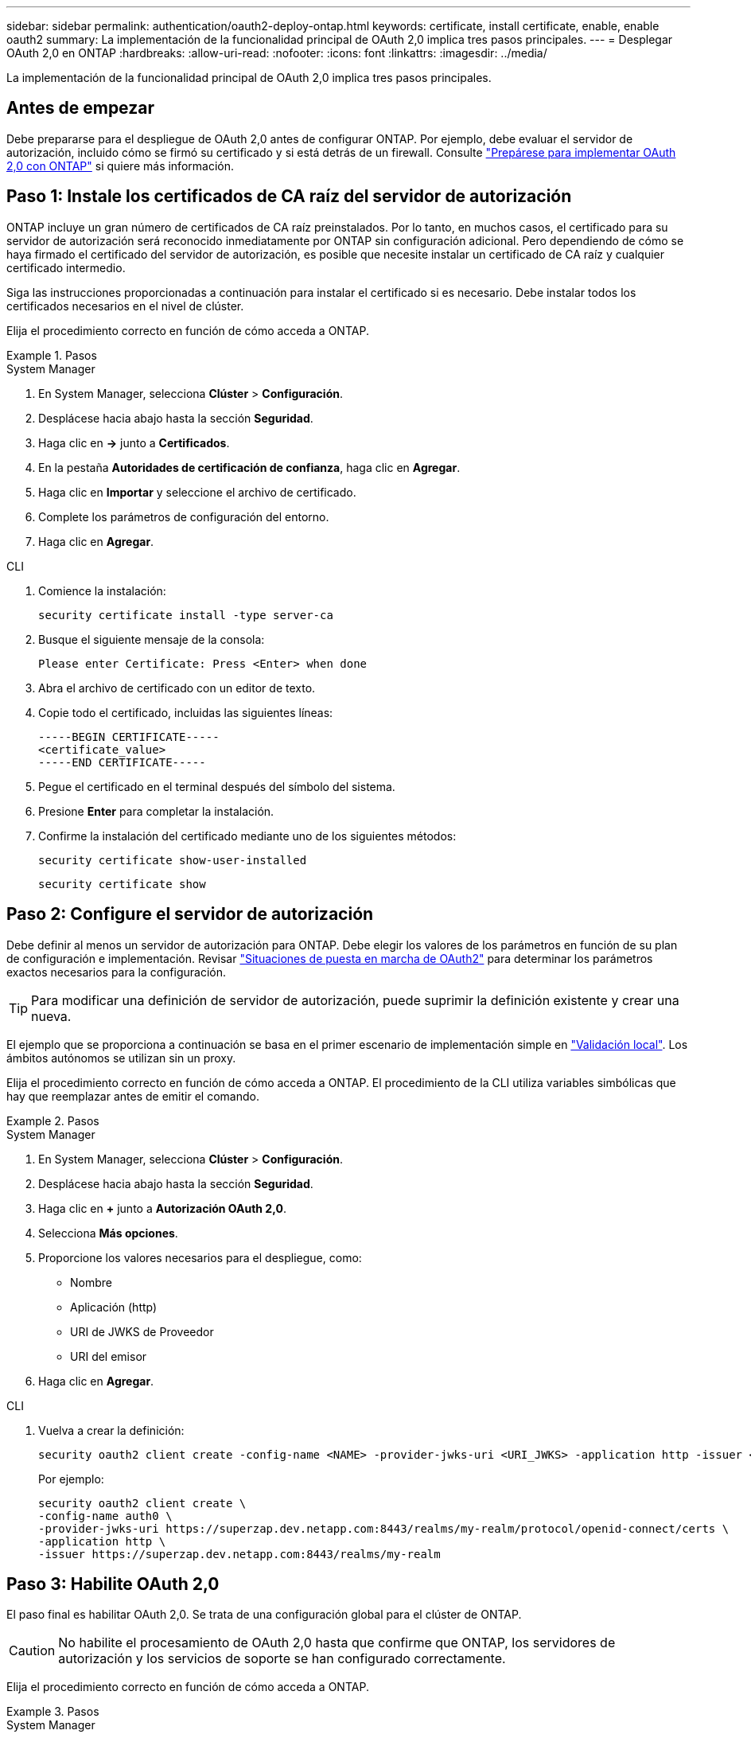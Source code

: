 ---
sidebar: sidebar 
permalink: authentication/oauth2-deploy-ontap.html 
keywords: certificate, install certificate, enable, enable oauth2 
summary: La implementación de la funcionalidad principal de OAuth 2,0 implica tres pasos principales. 
---
= Desplegar OAuth 2,0 en ONTAP
:hardbreaks:
:allow-uri-read: 
:nofooter: 
:icons: font
:linkattrs: 
:imagesdir: ../media/


[role="lead"]
La implementación de la funcionalidad principal de OAuth 2,0 implica tres pasos principales.



== Antes de empezar

Debe prepararse para el despliegue de OAuth 2,0 antes de configurar ONTAP. Por ejemplo, debe evaluar el servidor de autorización, incluido cómo se firmó su certificado y si está detrás de un firewall. Consulte link:../authentication/oauth2-prepare.html["Prepárese para implementar OAuth 2,0 con ONTAP"] si quiere más información.



== Paso 1: Instale los certificados de CA raíz del servidor de autorización

ONTAP incluye un gran número de certificados de CA raíz preinstalados. Por lo tanto, en muchos casos, el certificado para su servidor de autorización será reconocido inmediatamente por ONTAP sin configuración adicional. Pero dependiendo de cómo se haya firmado el certificado del servidor de autorización, es posible que necesite instalar un certificado de CA raíz y cualquier certificado intermedio.

Siga las instrucciones proporcionadas a continuación para instalar el certificado si es necesario. Debe instalar todos los certificados necesarios en el nivel de clúster.

Elija el procedimiento correcto en función de cómo acceda a ONTAP.

.Pasos
[role="tabbed-block"]
====
.System Manager
--
. En System Manager, selecciona *Clúster* > *Configuración*.
. Desplácese hacia abajo hasta la sección *Seguridad*.
. Haga clic en *->* junto a *Certificados*.
. En la pestaña *Autoridades de certificación de confianza*, haga clic en *Agregar*.
. Haga clic en *Importar* y seleccione el archivo de certificado.
. Complete los parámetros de configuración del entorno.
. Haga clic en *Agregar*.


--
.CLI
--
. Comience la instalación:
+
`security certificate install -type server-ca`

. Busque el siguiente mensaje de la consola:
+
`Please enter Certificate: Press <Enter> when done`

. Abra el archivo de certificado con un editor de texto.
. Copie todo el certificado, incluidas las siguientes líneas:
+
[listing]
----
-----BEGIN CERTIFICATE-----
<certificate_value>
-----END CERTIFICATE-----
----
. Pegue el certificado en el terminal después del símbolo del sistema.
. Presione *Enter* para completar la instalación.
. Confirme la instalación del certificado mediante uno de los siguientes métodos:
+
`security certificate show-user-installed`

+
`security certificate show`



--
====


== Paso 2: Configure el servidor de autorización

Debe definir al menos un servidor de autorización para ONTAP. Debe elegir los valores de los parámetros en función de su plan de configuración e implementación. Revisar link:../authentication/oauth2-deployment-scenarios.html["Situaciones de puesta en marcha de OAuth2"] para determinar los parámetros exactos necesarios para la configuración.


TIP: Para modificar una definición de servidor de autorización, puede suprimir la definición existente y crear una nueva.

El ejemplo que se proporciona a continuación se basa en el primer escenario de implementación simple en link:../authentication/oauth2-deployment-scenarios.html#local-validation["Validación local"]. Los ámbitos autónomos se utilizan sin un proxy.

Elija el procedimiento correcto en función de cómo acceda a ONTAP. El procedimiento de la CLI utiliza variables simbólicas que hay que reemplazar antes de emitir el comando.

.Pasos
[role="tabbed-block"]
====
.System Manager
--
. En System Manager, selecciona *Clúster* > *Configuración*.
. Desplácese hacia abajo hasta la sección *Seguridad*.
. Haga clic en *+* junto a *Autorización OAuth 2,0*.
. Selecciona *Más opciones*.
. Proporcione los valores necesarios para el despliegue, como:
+
** Nombre
** Aplicación (http)
** URI de JWKS de Proveedor
** URI del emisor


. Haga clic en *Agregar*.


--
.CLI
--
. Vuelva a crear la definición:
+
[source, cli]
----
security oauth2 client create -config-name <NAME> -provider-jwks-uri <URI_JWKS> -application http -issuer <URI_ISSUER>
----
+
Por ejemplo:

+
[listing]
----
security oauth2 client create \
-config-name auth0 \
-provider-jwks-uri https://superzap.dev.netapp.com:8443/realms/my-realm/protocol/openid-connect/certs \
-application http \
-issuer https://superzap.dev.netapp.com:8443/realms/my-realm
----


--
====


== Paso 3: Habilite OAuth 2,0

El paso final es habilitar OAuth 2,0. Se trata de una configuración global para el clúster de ONTAP.


CAUTION: No habilite el procesamiento de OAuth 2,0 hasta que confirme que ONTAP, los servidores de autorización y los servicios de soporte se han configurado correctamente.

Elija el procedimiento correcto en función de cómo acceda a ONTAP.

.Pasos
[role="tabbed-block"]
====
.System Manager
--
. En System Manager, selecciona *Clúster* > *Configuración*.
. Desplácese hacia abajo hasta la sección *Seguridad*.
. Haga clic en *->* junto a *OAuth 2,0 AUTORIZATION*.
. Habilita *OAuth 2,0 autorización*.


--
.CLI
--
. Activar OAuth 2,0:
+
`security oauth2 modify -enabled true`

. Confirme que OAuth 2,0 está activado:
+
[listing]
----
security oauth2 show
Is OAuth 2.0 Enabled: true
----


--
====